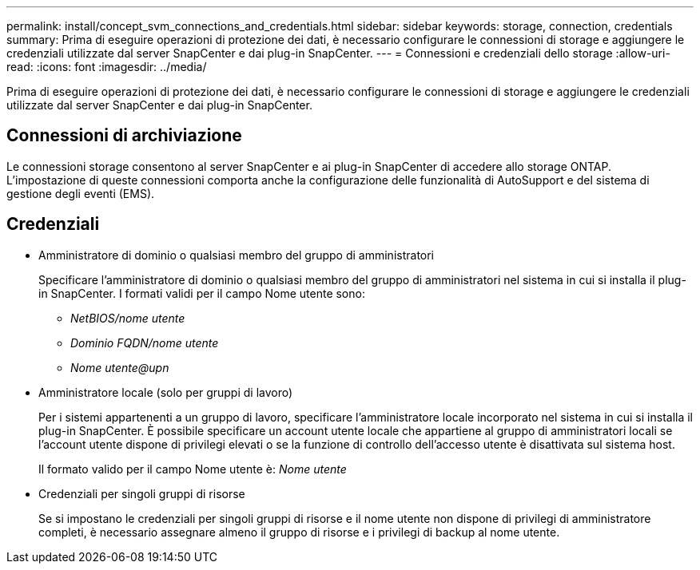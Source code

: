 ---
permalink: install/concept_svm_connections_and_credentials.html 
sidebar: sidebar 
keywords: storage, connection, credentials 
summary: Prima di eseguire operazioni di protezione dei dati, è necessario configurare le connessioni di storage e aggiungere le credenziali utilizzate dal server SnapCenter e dai plug-in SnapCenter. 
---
= Connessioni e credenziali dello storage
:allow-uri-read: 
:icons: font
:imagesdir: ../media/


[role="lead"]
Prima di eseguire operazioni di protezione dei dati, è necessario configurare le connessioni di storage e aggiungere le credenziali utilizzate dal server SnapCenter e dai plug-in SnapCenter.



== Connessioni di archiviazione

Le connessioni storage consentono al server SnapCenter e ai plug-in SnapCenter di accedere allo storage ONTAP. L'impostazione di queste connessioni comporta anche la configurazione delle funzionalità di AutoSupport e del sistema di gestione degli eventi (EMS).



== Credenziali

* Amministratore di dominio o qualsiasi membro del gruppo di amministratori
+
Specificare l'amministratore di dominio o qualsiasi membro del gruppo di amministratori nel sistema in cui si installa il plug-in SnapCenter. I formati validi per il campo Nome utente sono:

+
** _NetBIOS/nome utente_
** _Dominio FQDN/nome utente_
** _Nome utente@upn_


* Amministratore locale (solo per gruppi di lavoro)
+
Per i sistemi appartenenti a un gruppo di lavoro, specificare l'amministratore locale incorporato nel sistema in cui si installa il plug-in SnapCenter. È possibile specificare un account utente locale che appartiene al gruppo di amministratori locali se l'account utente dispone di privilegi elevati o se la funzione di controllo dell'accesso utente è disattivata sul sistema host.

+
Il formato valido per il campo Nome utente è: _Nome utente_

* Credenziali per singoli gruppi di risorse
+
Se si impostano le credenziali per singoli gruppi di risorse e il nome utente non dispone di privilegi di amministratore completi, è necessario assegnare almeno il gruppo di risorse e i privilegi di backup al nome utente.


